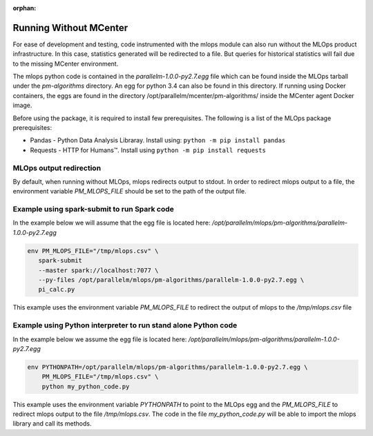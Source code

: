 :orphan:

.. _Running_without_mlops:

#######################
Running Without MCenter
#######################


For ease of development and testing, code instrumented with the mlops module can also run without the MLOps product
infrastructure. In this case, statistics generated will be redirected to a file. But queries for historical statistics
will fail due to the missing MCenter environment.

The mlops python code is contained in the *parallelm-1.0.0-py2.7.egg* file which can be found inside
the MLOps tarball under the *pm-algorithms* directory. An egg for python 3.4 can also be found
in this directory. If running using Docker containers, the eggs are found in the directory
/opt/parallelm/mcenter/pm-algorithms/ inside the MCenter agent Docker image.

Before using the package, it is required to install few prerequisites. The following is a list of the MLOps package
prerequisites:

* Pandas - Python Data Analysis Libraray. Install using: ``python -m pip install pandas``
* Requests - HTTP for Humans™. Install using ``python -m pip install requests``


MLOps output redirection
---------------------------
By default, when running without MLOps, mlops redirects output to stdout. In order to redirect
mlops output to a file, the environment variable *PM_MLOPS_FILE* should be set to the path of the output file.


Example using spark-submit to run Spark code
---------------------------------------------
In the example below we will assume that the egg file is located here:
*/opt/parallelm/mlops/pm-algorithms/parallelm-1.0.0-py2.7.egg*


.. code-block:: bash

 env PM_MLOPS_FILE="/tmp/mlops.csv" \
    spark-submit
    --master spark://localhost:7077 \
    --py-files /opt/parallelm/mlops/pm-algorithms/parallelm-1.0.0-py2.7.egg \
    pi_calc.py


This example uses the environment variable *PM_MLOPS_FILE* to redirect the output of mlops to the
*/tmp/mlops.csv* file


Example using Python interpreter to run stand alone Python code
---------------------------------------------------------------
In the example below we assume the egg file is located here:
*/opt/parallelm/mlops/pm-algorithms/parallelm-1.0.0-py2.7.egg*


.. code-block:: bash

 env PYTHONPATH=/opt/parallelm/mlops/pm-algorithms/parallelm-1.0.0-py2.7.egg \
     PM_MLOPS_FILE="/tmp/mlops.csv" \
     python my_python_code.py


This example uses the environment variable *PYTHONPATH* to point to the MLOps egg and the *PM_MLOPS_FILE* to redirect
mlops output to the file */tmp/mlops.csv*. The code in the file *my_python_code.py* will be able to import
the mlops library and call its methods.

